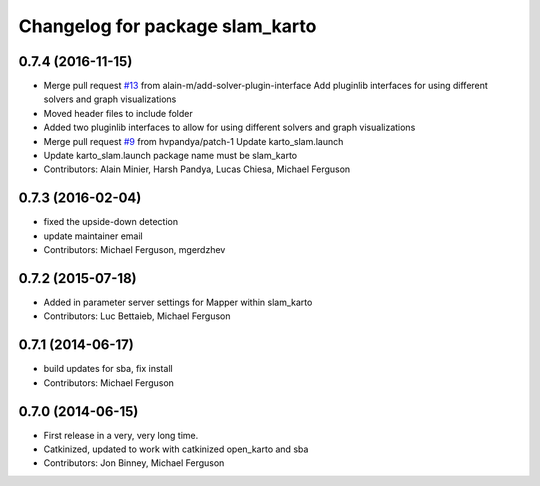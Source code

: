 ^^^^^^^^^^^^^^^^^^^^^^^^^^^^^^^^
Changelog for package slam_karto
^^^^^^^^^^^^^^^^^^^^^^^^^^^^^^^^

0.7.4 (2016-11-15)
------------------
* Merge pull request `#13 <https://github.com/ros-perception/slam_karto/issues/13>`_ from alain-m/add-solver-plugin-interface
  Add pluginlib interfaces for using different solvers and graph visualizations
* Moved header files to include folder
* Added two pluginlib interfaces to allow for using different solvers and
  graph visualizations
* Merge pull request `#9 <https://github.com/ros-perception/slam_karto/issues/9>`_ from hvpandya/patch-1
  Update karto_slam.launch
* Update karto_slam.launch
  package name must be slam_karto
* Contributors: Alain Minier, Harsh Pandya, Lucas Chiesa, Michael Ferguson

0.7.3 (2016-02-04)
------------------
* fixed the upside-down detection
* update maintainer email
* Contributors: Michael Ferguson, mgerdzhev

0.7.2 (2015-07-18)
------------------
* Added in parameter server settings for Mapper within slam_karto
* Contributors: Luc Bettaieb, Michael Ferguson

0.7.1 (2014-06-17)
------------------
* build updates for sba, fix install
* Contributors: Michael Ferguson

0.7.0 (2014-06-15)
------------------
* First release in a very, very long time.
* Catkinized, updated to work with catkinized open_karto and sba
* Contributors: Jon Binney, Michael Ferguson

